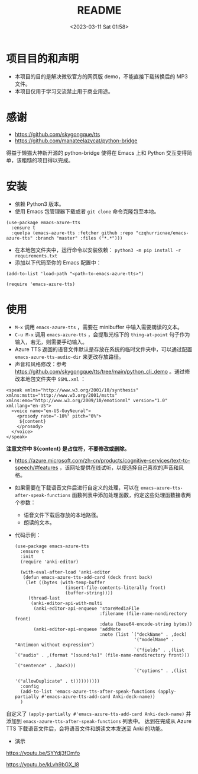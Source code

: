 #+LATEX_CLASS: my-article
#+DATE: <2023-03-11 Sat 01:58>
#+TITLE: README
#+ROAM_KEY:
#+PDF_KEY:
#+PAGE_KEY:

* 项目目的和声明
- 本项目的目的是解决微软官方的网页版 demo，不能直接下载转换后的 MP3 文件。
- 本项目仅用于学习交流禁止用于商业用途。

* 感谢
- https://github.com/skygongque/tts
- https://github.com/manateelazycat/python-bridge

得益于懒猫大神新开源的 python-bridge 使得在 Emacs 上和 Python 交互变得简单，该粗糙的项目得以完成。

* 安装
- 依赖 Python3 版本。
- 使用 Emacs 包管理器下载或者 ~git clone~ 命令克隆包至本地。

#+BEGIN_SRC
(use-package emacs-azure-tts
  :ensure t
  :quelpa (emacs-azure-tts :fetcher github :repo "czqhurricnae/emacs-azure-tts" :branch "master" :files ("*.*")))
#+END_SRC

- 在本地包文件夹中，运行命令以安装依赖： ~python3 -m pip install -r requirements.txt~
- 添加以下代码至你的 Emacs 配置中：

#+BEGIN_SRC
  (add-to-list 'load-path "<path-to-emacs-azure-tts>")

  (require 'emacs-azure-tts)
#+END_SRC

* 使用
- =M-x= 调用 ~emacs-azure-tts~ ，需要在 minibuffer 中输入需要朗读的文本。
- =C-u M-x= 调用 ~emacs-azure-tts~ ，会提取光标下的 ~thing-at-point~ 句子作为输入，若无，则需要手动输入。
- Azure TTS 返回的语音文件默认是存放在系统的临时文件夹中，可以通过配置 =emacs-azure-tts-audio-dir= 来更改存放路径。
- 声音和风格修改：参考 https://github.com/skygongque/tts/tree/main/python_cli_demo 。通过修改本地包文件夹中 =SSML.xml= ：

#+BEGIN_SRC
<speak xmlns="http://www.w3.org/2001/10/synthesis" xmlns:mstts="http://www.w3.org/2001/mstts" xmlns:emo="http://www.w3.org/2009/10/emotionml" version="1.0" xml:lang="en-US">
  <voice name="en-US-GuyNeural">
    <prosody rate="-10%" pitch="0%">
     ${content}
    </prosody>
  </voice>
</speak>
#+END_SRC

*注意文件中 ${content} 是占位符，不要修改或删除。*

- https://azure.microsoft.com/zh-cn/products/cognitive-services/text-to-speech/#features ，该网址提供在线试听，以便选择自己喜欢的声音和风格。
  [[file:demo/2023-03-11_02-28-11_screenshot.jpg]]

- 如果需要在下载语音文件后进行自定义的处理，可以在 ~emacs-azure-tts-after-speak-functions~ 函数列表中添加处理函数，约定这些处理函数接收两个参数：
  - 语音文件下载后存放的本地路径。
  - 朗读的文本。
- 代码示例：
  #+BEGIN_SRC
  (use-package emacs-azure-tts
    :ensure t
    :init
    (require 'anki-editor)

    (with-eval-after-load 'anki-editor
     (defun emacs-azure-tts-add-card (deck front back)
      (let ((bytes (with-temp-buffer
                     (insert-file-contents-literally front)
                     (buffer-string))))
       (thread-last
        (anki-editor-api-with-multi
         (anki-editor-api-enqueue 'storeMediaFile
                                  :filename (file-name-nondirectory front)
                                  :data (base64-encode-string bytes))
         (anki-editor-api-enqueue 'addNote
                                  :note (list `("deckName" . ,deck)
                                               '("modelName" . "Antimoon without expression")
                                               `("fields" . ,(list `("audio" . ,(format "[sound:%s]" (file-name-nondirectory front)))
                                                                   `("sentence" . ,back)))
                                               `("options" . ,(list
                                                               '("allowDuplicate" . t))))))))))
    :config
    (add-to-list 'emacs-azure-tts-after-speak-functions (apply-partially #'emacs-azure-tts-add-card Anki-deck-name))
    )
  #+END_SRC

自定义了 ~(apply-partially #'emacs-azure-tts-add-card Anki-deck-name)~ 并添加到 ~emacs-azure-tts-after-speak-functions~ 列表中。
达到在完成从 Azure TTS 下载语音文件后，会将语音文件和朗读文本发送至 Anki 的功能。

- 演示
https://youtu.be/SYYdj3fOmfo

https://youtu.be/kLvh9bGX_l8
